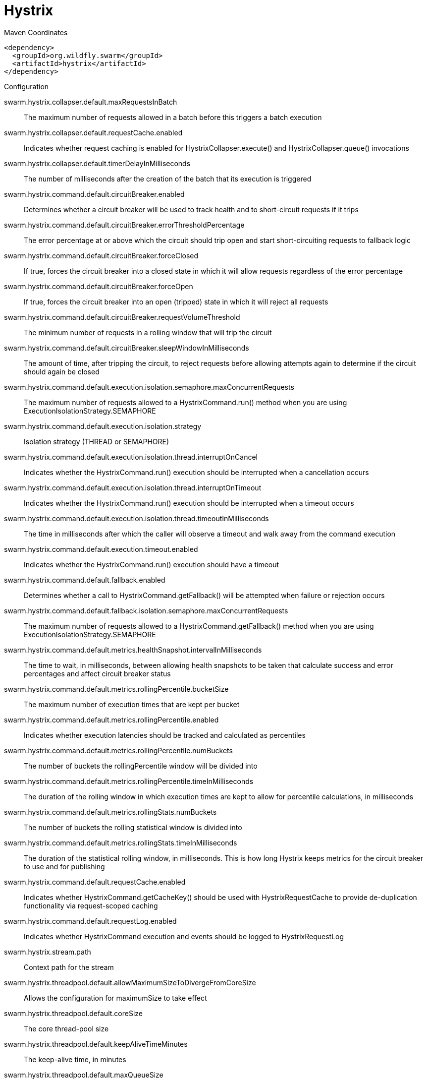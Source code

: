 = Hystrix


.Maven Coordinates
[source,xml]
----
<dependency>
  <groupId>org.wildfly.swarm</groupId>
  <artifactId>hystrix</artifactId>
</dependency>
----

.Configuration

swarm.hystrix.collapser.default.maxRequestsInBatch:: 
The maximum number of requests allowed in a batch before this triggers a batch execution

swarm.hystrix.collapser.default.requestCache.enabled:: 
Indicates whether request caching is enabled for HystrixCollapser.execute() and HystrixCollapser.queue() invocations

swarm.hystrix.collapser.default.timerDelayInMilliseconds:: 
The number of milliseconds after the creation of the batch that its execution is triggered

swarm.hystrix.command.default.circuitBreaker.enabled:: 
Determines whether a circuit breaker will be used to track health and to short-circuit requests if it trips

swarm.hystrix.command.default.circuitBreaker.errorThresholdPercentage:: 
The error percentage at or above which the circuit should trip open and start short-circuiting requests to fallback logic

swarm.hystrix.command.default.circuitBreaker.forceClosed:: 
If true, forces the circuit breaker into a closed state in which it will allow requests regardless of the error percentage

swarm.hystrix.command.default.circuitBreaker.forceOpen:: 
If true, forces the circuit breaker into an open (tripped) state in which it will reject all requests

swarm.hystrix.command.default.circuitBreaker.requestVolumeThreshold:: 
The minimum number of requests in a rolling window that will trip the circuit

swarm.hystrix.command.default.circuitBreaker.sleepWindowInMilliseconds:: 
The amount of time, after tripping the circuit, to reject requests before allowing attempts again to determine if the circuit should again be closed

swarm.hystrix.command.default.execution.isolation.semaphore.maxConcurrentRequests:: 
The maximum number of requests allowed to a HystrixCommand.run() method when you are using ExecutionIsolationStrategy.SEMAPHORE

swarm.hystrix.command.default.execution.isolation.strategy:: 
Isolation strategy (THREAD or SEMAPHORE)

swarm.hystrix.command.default.execution.isolation.thread.interruptOnCancel:: 
Indicates whether the HystrixCommand.run() execution should be interrupted when a cancellation occurs

swarm.hystrix.command.default.execution.isolation.thread.interruptOnTimeout:: 
Indicates whether the HystrixCommand.run() execution should be interrupted when a timeout occurs

swarm.hystrix.command.default.execution.isolation.thread.timeoutInMilliseconds:: 
The time in milliseconds after which the caller will observe a timeout and walk away from the command execution

swarm.hystrix.command.default.execution.timeout.enabled:: 
Indicates whether the HystrixCommand.run() execution should have a timeout

swarm.hystrix.command.default.fallback.enabled:: 
Determines whether a call to HystrixCommand.getFallback() will be attempted when failure or rejection occurs

swarm.hystrix.command.default.fallback.isolation.semaphore.maxConcurrentRequests:: 
The maximum number of requests allowed to a HystrixCommand.getFallback() method when you are using ExecutionIsolationStrategy.SEMAPHORE

swarm.hystrix.command.default.metrics.healthSnapshot.intervalInMilliseconds:: 
The time to wait, in milliseconds, between allowing health snapshots to be taken that calculate success and error percentages and affect circuit breaker status

swarm.hystrix.command.default.metrics.rollingPercentile.bucketSize:: 
The maximum number of execution times that are kept per bucket

swarm.hystrix.command.default.metrics.rollingPercentile.enabled:: 
Indicates whether execution latencies should be tracked and calculated as percentiles

swarm.hystrix.command.default.metrics.rollingPercentile.numBuckets:: 
The number of buckets the rollingPercentile window will be divided into

swarm.hystrix.command.default.metrics.rollingPercentile.timeInMilliseconds:: 
The duration of the rolling window in which execution times are kept to allow for percentile calculations, in milliseconds

swarm.hystrix.command.default.metrics.rollingStats.numBuckets:: 
The number of buckets the rolling statistical window is divided into

swarm.hystrix.command.default.metrics.rollingStats.timeInMilliseconds:: 
The duration of the statistical rolling window, in milliseconds. This is how long Hystrix keeps metrics for the circuit breaker to use and for publishing

swarm.hystrix.command.default.requestCache.enabled:: 
Indicates whether HystrixCommand.getCacheKey() should be used with HystrixRequestCache to provide de-duplication functionality via request-scoped caching

swarm.hystrix.command.default.requestLog.enabled:: 
Indicates whether HystrixCommand execution and events should be logged to HystrixRequestLog

swarm.hystrix.stream.path:: 
Context path for the stream

swarm.hystrix.threadpool.default.allowMaximumSizeToDivergeFromCoreSize:: 
Allows the configuration for maximumSize to take effect

swarm.hystrix.threadpool.default.coreSize:: 
The core thread-pool size

swarm.hystrix.threadpool.default.keepAliveTimeMinutes:: 
The keep-alive time, in minutes

swarm.hystrix.threadpool.default.maxQueueSize:: 
The maximum queue size of the BlockingQueue implementation

swarm.hystrix.threadpool.default.maximumSize:: 
The maximum thread-pool size

swarm.hystrix.threadpool.default.metrics.rollingPercentile.numBuckets:: 
The number of buckets the rolling statistical window is divided into

swarm.hystrix.threadpool.default.metrics.rollingStats.timeInMilliseconds:: 
The duration of the statistical rolling window, in milliseconds

swarm.hystrix.threadpool.default.queueSizeRejectionThreshold:: 
The queue size rejection threshold - an artificial maximum queue size at which rejections will occur even if maxQueueSize has not been reached


